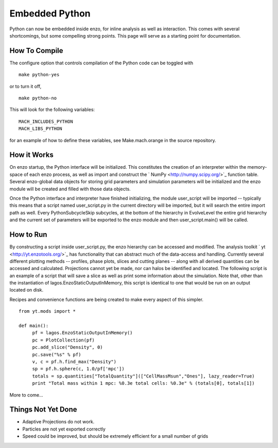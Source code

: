 Embedded Python
===============

Python can now be embedded inside enzo, for inline analysis as well
as interaction. This comes with several shortcomings, but some
compelling strong points. This page will serve as a starting point
for documentation.

How To Compile
--------------

The configure option that controls compilation of the Python code
can be toggled with

::

    make python-yes

or to turn it off,

::

    make python-no

This will look for the following variables:

::

    MACH_INCLUDES_PYTHON
    MACH_LIBS_PYTHON

for an example of how to define these variables, see
Make.mach.orange in the source repository.

How it Works
------------

On enzo startup, the Python interface will be initialized. This
constitutes the creation of an interpreter within the memory-space
of each enzo process, as well as import and construct the
` NumPy <http://numpy.scipy.org/>`_ function table. Several
enzo-global data objects for storing grid parameters and simulation
parameters will be initialized and the enzo module will be created
and filled with those data objects.

Once the Python interface and interpreter have finished
initializing, the module user\_script will be imported -- typically
this means that a script named user\_script.py in the current
directory will be imported, but it will search the entire import
path as well. Every PythonSubcycleSkip subcycles, at the bottom of
the hierarchy in EvolveLevel the entire grid hierarchy and the
current set of parameters will be exported to the enzo module and
then user\_script.main() will be called.

How to Run
----------

By constructing a script inside user\_script.py, the enzo hierarchy
can be accessed and modified. The analysis toolkit
` yt <http://yt.enzotools.org/>`_ has functionality that can
abstract much of the data-access and handling. Currently several
different plotting methods -- profiles, phase plots, slices and
cutting planes -- along with all derived quantities can be accessed
and calculated. Projections cannot yet be made, nor can halos be
identified and located. The following script is an example of a
script that will save a slice as well as print some information
about the simulation. Note that, other than the instantiation of
lagos.EnzoStaticOutputInMemory, this script is identical to one
that would be run on an output located on disk.

Recipes and convenience functions are being created to make every
aspect of this simpler.

::

    from yt.mods import *
    
    def main():
         pf = lagos.EnzoStaticOutputInMemory()
         pc = PlotCollection(pf)
         pc.add_slice("Density", 0)
         pc.save("%s" % pf)
         v, c = pf.h.find_max("Density")
         sp = pf.h.sphere(c, 1.0/pf['mpc'])
         totals = sp.quantities["TotalQuantity"](["CellMassMsun","Ones"], lazy_reader=True)
         print "Total mass within 1 mpc: %0.3e total cells: %0.3e" % (totals[0], totals[1])

More to come...

Things Not Yet Done
-------------------

-  Adaptive Projections do not work.
-  Particles are not yet exported correctly
-  Speed could be improved, but should be extremely efficient for a
   small number of grids


